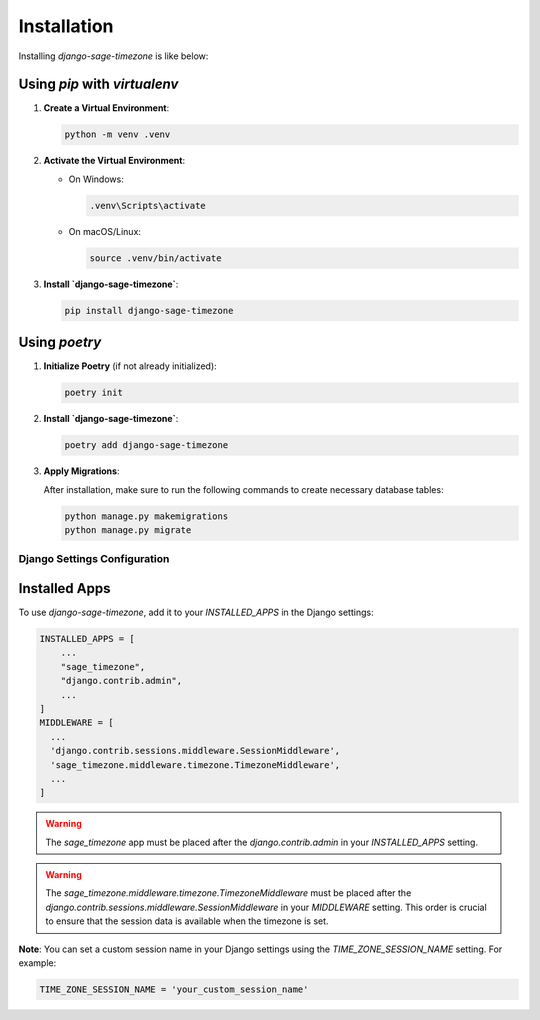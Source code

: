Installation
============

Installing `django-sage-timezone` is like below:

Using `pip` with `virtualenv`
~~~~~~~~~~~~~~~~~~~~~~~~~~~~~

1. **Create a Virtual Environment**:

   .. code-block:: bash

      python -m venv .venv

2. **Activate the Virtual Environment**:

   - On Windows:

     .. code-block:: bash

        .venv\Scripts\activate

   - On macOS/Linux:

     .. code-block:: bash

        source .venv/bin/activate

3. **Install `django-sage-timezone`**:

   .. code-block:: bash

      pip install django-sage-timezone

Using `poetry`
~~~~~~~~~~~~~~

1. **Initialize Poetry** (if not already initialized):

   .. code-block:: bash

      poetry init

2. **Install `django-sage-timezone`**:

   .. code-block:: bash

      poetry add django-sage-timezone

3. **Apply Migrations**:

   After installation, make sure to run the following commands to create necessary database tables:

   .. code-block:: bash

      python manage.py makemigrations
      python manage.py migrate

Django Settings Configuration
-----------------------------

Installed Apps
~~~~~~~~~~~~~~

To use `django-sage-timezone`, add it to your `INSTALLED_APPS` in the Django settings:

.. code-block:: python

    INSTALLED_APPS = [
        ...
        "sage_timezone",
        "django.contrib.admin",
        ...
    ]
    MIDDLEWARE = [
      ...
      'django.contrib.sessions.middleware.SessionMiddleware',
      'sage_timezone.middleware.timezone.TimezoneMiddleware',
      ...
    ]

.. warning::

   The `sage_timezone` app must be placed after the
   `django.contrib.admin` in your `INSTALLED_APPS` setting.


.. warning::

   The `sage_timezone.middleware.timezone.TimezoneMiddleware` must be placed after the
   `django.contrib.sessions.middleware.SessionMiddleware` in your `MIDDLEWARE` setting.
   This order is crucial to ensure that the session data is available when the timezone is set.

**Note**: You can set a custom session name in your Django settings using the `TIME_ZONE_SESSION_NAME` setting. For example:

.. code-block:: python

   TIME_ZONE_SESSION_NAME = 'your_custom_session_name'
